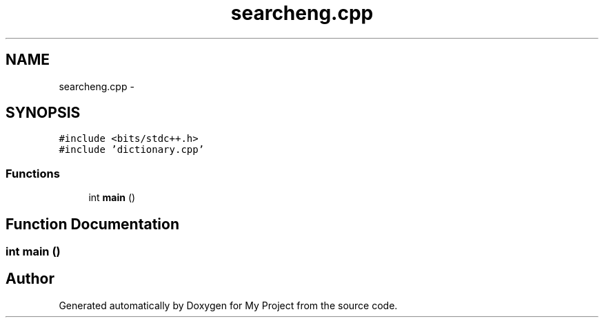 .TH "searcheng.cpp" 3 "Tue Sep 27 2016" "My Project" \" -*- nroff -*-
.ad l
.nh
.SH NAME
searcheng.cpp \- 
.SH SYNOPSIS
.br
.PP
\fC#include <bits/stdc++\&.h>\fP
.br
\fC#include 'dictionary\&.cpp'\fP
.br

.SS "Functions"

.in +1c
.ti -1c
.RI "int \fBmain\fP ()"
.br
.in -1c
.SH "Function Documentation"
.PP 
.SS "int main ()"

.SH "Author"
.PP 
Generated automatically by Doxygen for My Project from the source code\&.
